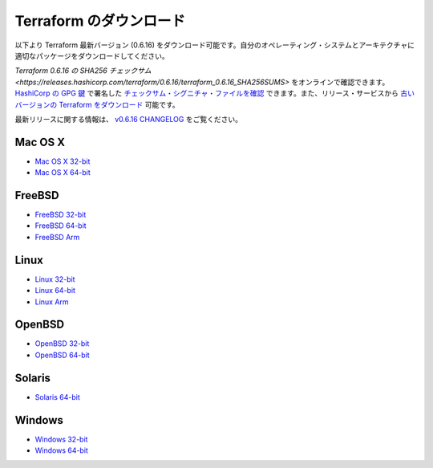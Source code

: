 ﻿.. -*- coding: utf-8 -*-
.. URL: https://www.terraform.io/downloads.html
.. SOURCE: https://github.com/hashicorp/terraform/blob/master/website/source/downloads.html.erb
     https://github.com/hashicorp/terraform/commits/master/website/source/downloads.html.erb
.. check date: 2016/06/12
.. Commits on May 11, 2016 6360e6c8b6ead22c46c32accdb785349b07a02a8
.. -----------------------------------------------------------------------------

.. Download Terraform

.. _download-terraform:

=======================================
Terraform のダウンロード
=======================================

.. Below are the available downloads for the latest version of Terraform (0.6.16). Please download the proper package for your operating system and architecture.

以下より Terraform 最新バージョン (0.6.16) をダウンロード可能です。自分のオペレーティング・システムとアーキテクチャに適切なパッケージをダウンロードしてください。

.. You can find the SHA256 checksums for Terraform 0.6.16 online and you can verify the checksums signature file which has been signed using HashiCorp's GPG key. You can also download older versions of Terraform from the releases service.

`Terraform 0.6.16 の SHA256 チェックサム <https://releases.hashicorp.com/terraform/0.6.16/terraform_0.6.16_SHA256SUMS>` をオンラインで確認できます。 `HashiCorp の GPG 鍵 <https://www.hashicorp.com/security.html>`_ で署名した `チェックサム・シグニチャ・ファイルを確認 <https://releases.hashicorp.com/terraform/0.6.16/terraform_0.6.16_SHA256SUMS.sig>`_ できます。また、リリース・サービスから `古いバージョンの Terraform をダウンロード <https://releases.hashicorp.com/terraform/>`_ 可能です。

.. Checkout the v0.6.16 CHANGELOG for information on the latest release.

最新リリースに関する情報は、 `v0.6.16 CHANGELOG <https://github.com/hashicorp/terraform/blob/v0.6.16/CHANGELOG.md>`_ をご覧ください。

Mac OS X
==========

* `Mac OS X 32-bit <https://releases.hashicorp.com/terraform/0.6.16/terraform_0.6.16_darwin_386.zip>`_
* `Mac OS X 64-bit <https://releases.hashicorp.com/terraform/0.6.16/terraform_0.6.16_darwin_amd64.zip>`_

FreeBSD
==========

* `FreeBSD 32-bit <https://releases.hashicorp.com/terraform/0.6.16/terraform_0.6.16_freebsd_386.zip>`_
* `FreeBSD 64-bit <https://releases.hashicorp.com/terraform/0.6.16/terraform_0.6.16_freebsd_amd64.zip>`_
* `FreeBSD Arm <https://releases.hashicorp.com/terraform/0.6.16/terraform_0.6.16_freebsd_arm.zip>`_

Linux
==========

* `Linux 32-bit <https://releases.hashicorp.com/terraform/0.6.16/terraform_0.6.16_linux_386.zip>`_
* `Linux 64-bit <https://releases.hashicorp.com/terraform/0.6.16/terraform_0.6.16_linux_amd64.zip>`_
* `Linux Arm <https://releases.hashicorp.com/terraform/0.6.16/terraform_0.6.16_linux_arm.zip>`_

OpenBSD
==========

* `OpenBSD 32-bit <https://releases.hashicorp.com/terraform/0.6.16/terraform_0.6.16_openbsd_386.zip>`_
* `OpenBSD 64-bit <https://releases.hashicorp.com/terraform/0.6.16/terraform_0.6.16_openbsd_amd64.zip>`_

Solaris
==========

* `Solaris 64-bit <https://releases.hashicorp.com/terraform/0.6.16/terraform_0.6.16_solaris_amd64.zip>`_


Windows
==========

* `Windows 32-bit <https://releases.hashicorp.com/terraform/0.6.16/terraform_0.6.16_windows_386.zip>`_
* `Windows 64-bit <https://releases.hashicorp.com/terraform/0.6.16/terraform_0.6.16_windows_amd64.zip>`_


.. seealso:: 
   Download Terraform
      https://www.terraform.io/downloads.html
